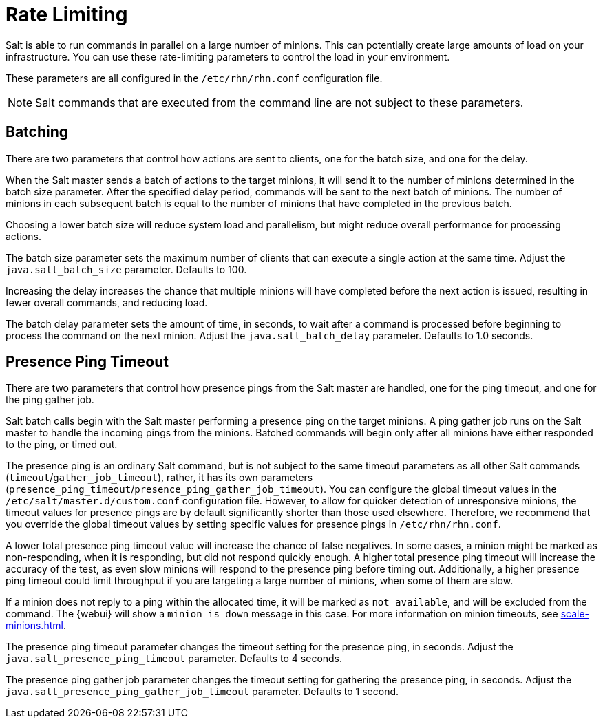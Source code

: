 [[salt.rate.limiting]]
= Rate Limiting

Salt is able to run commands in parallel on a large number of minions.
This can potentially create large amounts of load on your infrastructure.
You can use these rate-limiting parameters to control the load in your environment.

These parameters are all configured in the [filename]``/etc/rhn/rhn.conf`` configuration file.

[NOTE]
====
Salt commands that are executed from the command line are not subject to these parameters.
====



== Batching

There are two parameters that control how actions are sent to clients, one for the batch size, and one for the delay.

When the Salt master sends a batch of actions to the target minions, it will send it to the number of minions determined in the batch size parameter.
After the specified delay period, commands will be sent to the next batch of minions.
The number of minions in each subsequent batch is equal to the number of minions that have completed in the previous batch.

Choosing a lower batch size will reduce system load and parallelism, but might reduce overall performance for processing actions.

The batch size parameter sets the maximum number of clients that can execute a single action at the same time.
Adjust the [systemitem]``java.salt_batch_size`` parameter.
Defaults to 100.

Increasing the delay increases the chance that multiple minions will have completed before the next action is issued, resulting in fewer overall commands, and reducing load.

The batch delay parameter sets the amount of time, in seconds, to wait after a command is processed before beginning to process the command on the next minion.
Adjust the [systemitem]``java.salt_batch_delay`` parameter.
Defaults to 1.0 seconds.



== Presence Ping Timeout

There are two parameters that control how presence pings from the Salt master are handled, one for the ping timeout, and one for the ping gather job.

Salt batch calls begin with the Salt master performing a presence ping on the target minions.
A ping gather job runs on the Salt master to handle the incoming pings from the minions.
Batched commands will begin only after all minions have either responded to the ping, or timed out.

The presence ping is an ordinary Salt command, but is not subject to the same timeout parameters as all other Salt commands (`timeout`/`gather_job_timeout`), rather, it has its own parameters (`presence_ping_timeout`/`presence_ping_gather_job_timeout`).
You can configure the global timeout values in the [filename]``/etc/salt/master.d/custom.conf`` configuration file.
However, to allow for quicker detection of unresponsive minions, the timeout values for presence pings are by default significantly shorter than those used elsewhere.
Therefore, we recommend that you override the global timeout values by setting specific values for presence pings in [filename]``/etc/rhn/rhn.conf``.

A lower total presence ping timeout value will increase the chance of false negatives.
In some cases, a minion might be marked as non-responding, when it is responding, but did not respond quickly enough.
A higher total presence ping timeout will increase the accuracy of the test, as even slow minions will respond to the presence ping before timing out.
Additionally, a higher presence ping timeout could limit throughput if you are targeting a large number of minions, when some of them are slow.

If a minion does not reply to a ping within the allocated time, it will be marked as [systemitem]``not available``, and will be excluded from the command.
The {webui} will show a [systemitem]``minion is down`` message in this case.
For more information on minion timeouts, see xref:scale-minions.adoc[].

The presence ping timeout parameter changes the timeout setting for the presence ping, in seconds.
Adjust the [systemitem]``java.salt_presence_ping_timeout`` parameter.
Defaults to 4 seconds.

The presence ping gather job parameter changes the timeout setting for gathering the presence ping, in seconds.
Adjust the [systemitem]``java.salt_presence_ping_gather_job_timeout`` parameter.
Defaults to 1 second.
